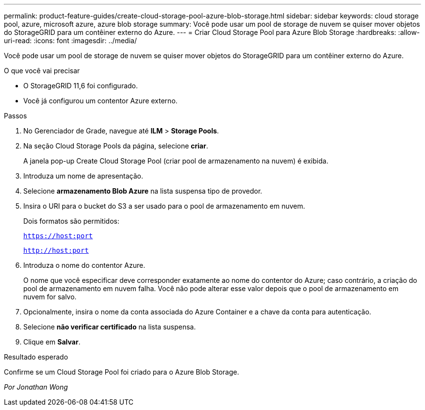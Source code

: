 ---
permalink: product-feature-guides/create-cloud-storage-pool-azure-blob-storage.html 
sidebar: sidebar 
keywords: cloud storage pool, azure, microsoft azure, azure blob storage 
summary: Você pode usar um pool de storage de nuvem se quiser mover objetos do StorageGRID para um contêiner externo do Azure. 
---
= Criar Cloud Storage Pool para Azure Blob Storage
:hardbreaks:
:allow-uri-read: 
:icons: font
:imagesdir: ../media/


[role="lead"]
Você pode usar um pool de storage de nuvem se quiser mover objetos do StorageGRID para um contêiner externo do Azure.

.O que você vai precisar
* O StorageGRID 11,6 foi configurado.
* Você já configurou um contentor Azure externo.


.Passos
. No Gerenciador de Grade, navegue até *ILM* > *Storage Pools*.
. Na seção Cloud Storage Pools da página, selecione *criar*.
+
A janela pop-up Create Cloud Storage Pool (criar pool de armazenamento na nuvem) é exibida.

. Introduza um nome de apresentação.
. Selecione *armazenamento Blob Azure* na lista suspensa tipo de provedor.
. Insira o URI para o bucket do S3 a ser usado para o pool de armazenamento em nuvem.
+
Dois formatos são permitidos:

+
`https://host:port`

+
`http://host:port`

. Introduza o nome do contentor Azure.
+
O nome que você especificar deve corresponder exatamente ao nome do contentor do Azure; caso contrário, a criação do pool de armazenamento em nuvem falha. Você não pode alterar esse valor depois que o pool de armazenamento em nuvem for salvo.

. Opcionalmente, insira o nome da conta associada do Azure Container e a chave da conta para autenticação.
. Selecione *não verificar certificado* na lista suspensa.
. Clique em *Salvar*.


.Resultado esperado
Confirme se um Cloud Storage Pool foi criado para o Azure Blob Storage.

_Por Jonathan Wong_
